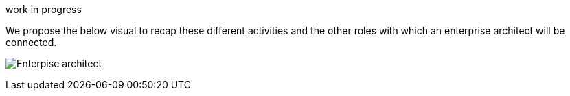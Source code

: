 work in progress

We propose the below visual to recap these different activities and the other roles with which an enterprise architect will be connected.

image:./img/EnterpriseArchitect_Role.png[Enterpise architect]